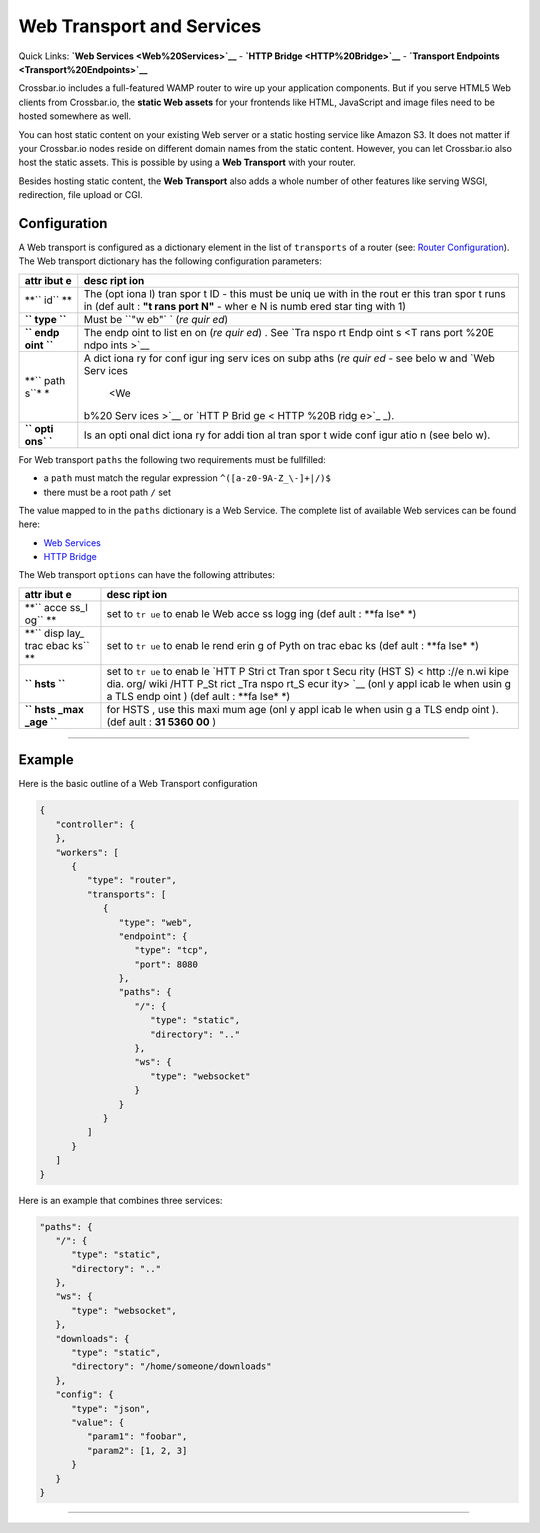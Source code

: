 Web Transport and Services
==========================

Quick Links: **`Web Services <Web%20Services>`__** - **`HTTP
Bridge <HTTP%20Bridge>`__** - **`Transport
Endpoints <Transport%20Endpoints>`__**

Crossbar.io includes a full-featured WAMP router to wire up your
application components. But if you serve HTML5 Web clients from
Crossbar.io, the **static Web assets** for your frontends like HTML,
JavaScript and image files need to be hosted somewhere as well.

You can host static content on your existing Web server or a static
hosting service like Amazon S3. It does not matter if your Crossbar.io
nodes reside on different domain names from the static content. However,
you can let Crossbar.io also host the static assets. This is possible by
using a **Web Transport** with your router.

Besides hosting static content, the **Web Transport** also adds a whole
number of other features like serving WSGI, redirection, file upload or
CGI.

Configuration
-------------

A Web transport is configured as a dictionary element in the list of
``transports`` of a router (see: `Router
Configuration <Router-Configuration>`__). The Web transport dictionary
has the following configuration parameters:

+------+------+
| attr | desc |
| ibut | ript |
| e    | ion  |
+======+======+
| **`` | The  |
| id`` | (opt |
| **   | iona |
|      | l)   |
|      | tran |
|      | spor |
|      | t    |
|      | ID - |
|      | this |
|      | must |
|      | be   |
|      | uniq |
|      | ue   |
|      | with |
|      | in   |
|      | the  |
|      | rout |
|      | er   |
|      | this |
|      | tran |
|      | spor |
|      | t    |
|      | runs |
|      | in   |
|      | (def |
|      | ault |
|      | :    |
|      | **"t |
|      | rans |
|      | port |
|      | N"** |
|      | -    |
|      | wher |
|      | e    |
|      | N is |
|      | numb |
|      | ered |
|      | star |
|      | ting |
|      | with |
|      | 1)   |
+------+------+
| **`` | Must |
| type | be   |
| ``** | ``"w |
|      | eb"` |
|      | `    |
|      | (*re |
|      | quir |
|      | ed*) |
+------+------+
| **`` | The  |
| endp | endp |
| oint | oint |
| ``** | to   |
|      | list |
|      | en   |
|      | on   |
|      | (*re |
|      | quir |
|      | ed*) |
|      | .    |
|      | See  |
|      | `Tra |
|      | nspo |
|      | rt   |
|      | Endp |
|      | oint |
|      | s <T |
|      | rans |
|      | port |
|      | %20E |
|      | ndpo |
|      | ints |
|      | >`__ |
+------+------+
| **`` | A    |
| path | dict |
| s``* | iona |
| *    | ry   |
|      | for  |
|      | conf |
|      | igur |
|      | ing  |
|      | serv |
|      | ices |
|      | on   |
|      | subp |
|      | aths |
|      | (*re |
|      | quir |
|      | ed*  |
|      | -    |
|      | see  |
|      | belo |
|      | w    |
|      | and  |
|      | `Web |
|      | Serv |
|      | ices |
|      |  <We |
|      | b%20 |
|      | Serv |
|      | ices |
|      | >`__ |
|      | or   |
|      | `HTT |
|      | P    |
|      | Brid |
|      | ge < |
|      | HTTP |
|      | %20B |
|      | ridg |
|      | e>`_ |
|      | _).  |
+------+------+
| **`` | Is   |
| opti | an   |
| ons` | opti |
| `**  | onal |
|      | dict |
|      | iona |
|      | ry   |
|      | for  |
|      | addi |
|      | tion |
|      | al   |
|      | tran |
|      | spor |
|      | t    |
|      | wide |
|      | conf |
|      | igur |
|      | atio |
|      | n    |
|      | (see |
|      | belo |
|      | w).  |
+------+------+

For Web transport ``paths`` the following two requirements must be
fullfilled:

-  a ``path`` must match the regular expression
   ``^([a-z0-9A-Z_\-]+|/)$``
-  there must be a root path ``/`` set

The value mapped to in the ``paths`` dictionary is a Web Service. The
complete list of available Web services can be found here:

-  `Web Services <Web%20Services>`__
-  `HTTP Bridge <HTTP%20Bridge>`__

The Web transport ``options`` can have the following attributes:

+------+------+
| attr | desc |
| ibut | ript |
| e    | ion  |
+======+======+
| **`` | set  |
| acce | to   |
| ss_l | ``tr |
| og`` | ue`` |
| **   | to   |
|      | enab |
|      | le   |
|      | Web  |
|      | acce |
|      | ss   |
|      | logg |
|      | ing  |
|      | (def |
|      | ault |
|      | :    |
|      | **fa |
|      | lse* |
|      | *)   |
+------+------+
| **`` | set  |
| disp | to   |
| lay_ | ``tr |
| trac | ue`` |
| ebac | to   |
| ks`` | enab |
| **   | le   |
|      | rend |
|      | erin |
|      | g    |
|      | of   |
|      | Pyth |
|      | on   |
|      | trac |
|      | ebac |
|      | ks   |
|      | (def |
|      | ault |
|      | :    |
|      | **fa |
|      | lse* |
|      | *)   |
+------+------+
| **`` | set  |
| hsts | to   |
| ``** | ``tr |
|      | ue`` |
|      | to   |
|      | enab |
|      | le   |
|      | `HTT |
|      | P    |
|      | Stri |
|      | ct   |
|      | Tran |
|      | spor |
|      | t    |
|      | Secu |
|      | rity |
|      | (HST |
|      | S) < |
|      | http |
|      | ://e |
|      | n.wi |
|      | kipe |
|      | dia. |
|      | org/ |
|      | wiki |
|      | /HTT |
|      | P_St |
|      | rict |
|      | _Tra |
|      | nspo |
|      | rt_S |
|      | ecur |
|      | ity> |
|      | `__  |
|      | (onl |
|      | y    |
|      | appl |
|      | icab |
|      | le   |
|      | when |
|      | usin |
|      | g    |
|      | a    |
|      | TLS  |
|      | endp |
|      | oint |
|      | )    |
|      | (def |
|      | ault |
|      | :    |
|      | **fa |
|      | lse* |
|      | *)   |
+------+------+
| **`` | for  |
| hsts | HSTS |
| _max | ,    |
| _age | use  |
| ``** | this |
|      | maxi |
|      | mum  |
|      | age  |
|      | (onl |
|      | y    |
|      | appl |
|      | icab |
|      | le   |
|      | when |
|      | usin |
|      | g    |
|      | a    |
|      | TLS  |
|      | endp |
|      | oint |
|      | ).   |
|      | (def |
|      | ault |
|      | :    |
|      | **31 |
|      | 5360 |
|      | 00** |
|      | )    |
+------+------+

--------------

Example
-------

Here is the basic outline of a Web Transport configuration

.. code:: javascript

    {
       "controller": {
       },
       "workers": [
          {
             "type": "router",
             "transports": [
                {
                   "type": "web",
                   "endpoint": {
                      "type": "tcp",
                      "port": 8080
                   },
                   "paths": {
                      "/": {
                         "type": "static",
                         "directory": ".."
                      },
                      "ws": {
                         "type": "websocket"
                      }
                   }
                }
             ]
          }
       ]
    }

Here is an example that combines three services:

.. code:: javascript

    "paths": {
       "/": {
          "type": "static",
          "directory": ".."
       },
       "ws": {
          "type": "websocket",
       },
       "downloads": {
          "type": "static",
          "directory": "/home/someone/downloads"
       },
       "config": {
          "type": "json",
          "value": {
             "param1": "foobar",
             "param2": [1, 2, 3]
          }
       }
    }

--------------
